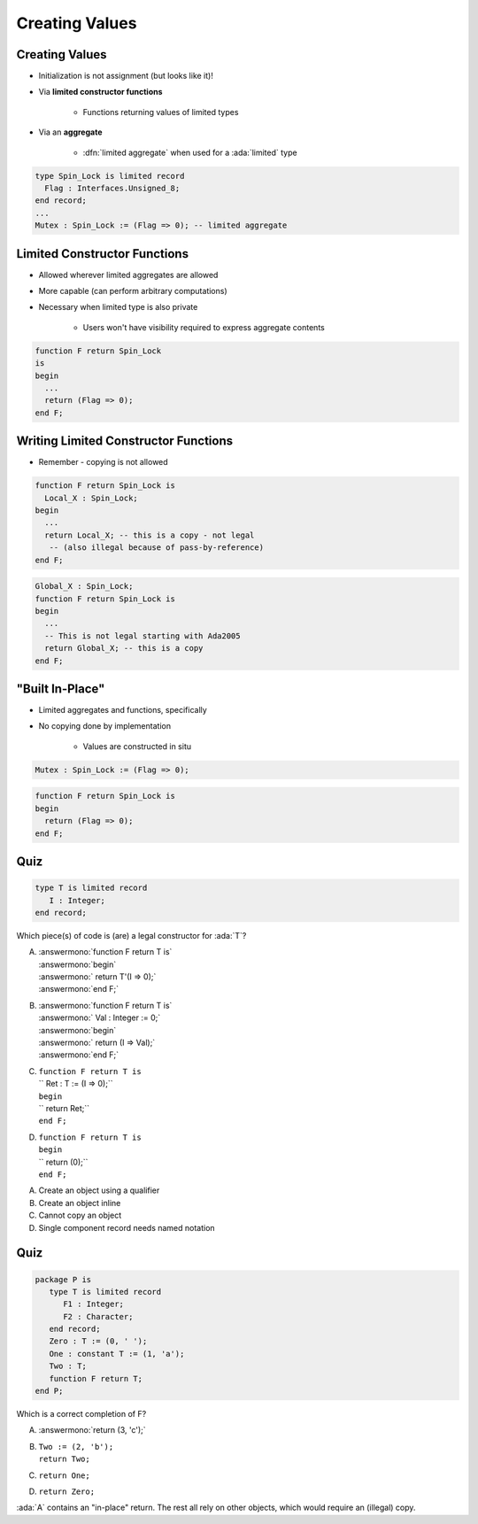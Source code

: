 =================
Creating Values
=================

-----------------
Creating Values
-----------------

* Initialization is not assignment (but looks like it)!
* Via **limited constructor functions**

   - Functions returning values of limited types

* Via an **aggregate**

    - :dfn:`limited aggregate` when used for a :ada:`limited` type

.. code:: Ada

   type Spin_Lock is limited record
     Flag : Interfaces.Unsigned_8;
   end record;
   ...
   Mutex : Spin_Lock := (Flag => 0); -- limited aggregate

-------------------------------
Limited Constructor Functions
-------------------------------

.. container:: columns

 .. container:: column

    * Allowed wherever limited aggregates are allowed
    * More capable (can perform arbitrary computations)
    * Necessary when limited type is also private

       - Users won't have visibility required to express aggregate contents

 .. container:: column

    .. code:: Ada

       function F return Spin_Lock
       is
       begin
         ...
         return (Flag => 0);
       end F;

---------------------------------------
Writing Limited Constructor Functions
---------------------------------------

* Remember - copying is not allowed

.. code:: Ada

   function F return Spin_Lock is
     Local_X : Spin_Lock;
   begin
     ...
     return Local_X; -- this is a copy - not legal
      -- (also illegal because of pass-by-reference)
   end F;

.. code:: Ada

   Global_X : Spin_Lock;
   function F return Spin_Lock is
   begin
     ...
     -- This is not legal starting with Ada2005
     return Global_X; -- this is a copy
   end F;

-------------------
 "Built In-Place"
-------------------

* Limited aggregates and functions, specifically
* No copying done by implementation

   - Values are constructed in situ

.. code:: Ada

   Mutex : Spin_Lock := (Flag => 0);

.. code:: Ada

   function F return Spin_Lock is
   begin
     return (Flag => 0);
   end F;

------
Quiz
------

.. code:: Ada

   type T is limited record
      I : Integer;
   end record;

Which piece(s) of code is (are) a legal constructor for :ada:`T`?

.. container:: columns

  .. container:: column

    A. | :answermono:`function F return T is`
       | :answermono:`begin`
       | :answermono:`   return T'(I => 0);`
       | :answermono:`end F;`
    B. | :answermono:`function F return T is`
       | :answermono:`   Val : Integer := 0;`
       | :answermono:`begin`
       | :answermono:`   return (I => Val);`
       | :answermono:`end F;`

  .. container:: column

    C. | ``function F return T is``
       | ``   Ret : T := (I => 0);``
       | ``begin``
       | ``   return Ret;``
       | ``end F;``
    D. | ``function F return T is``
       | ``begin``
       | ``   return (0);``
       | ``end F;``

.. container:: animate

   A. Create an object using a qualifier
   B. Create an object inline
   C. Cannot copy an object
   D. Single component record needs named notation

------
Quiz
------

.. code:: Ada

   package P is
      type T is limited record
         F1 : Integer;
         F2 : Character;
      end record;
      Zero : T := (0, ' ');
      One : constant T := (1, 'a');
      Two : T;
      function F return T;
   end P;

Which is a correct completion of F?

A. :answermono:`return (3, 'c');`
B. | ``Two := (2, 'b');``
   | ``return Two;``
C. ``return One;``
D. ``return Zero;``

.. container:: animate

   :ada:`A` contains an "in-place" return. The rest all rely on
   other objects, which would require an (illegal) copy.

